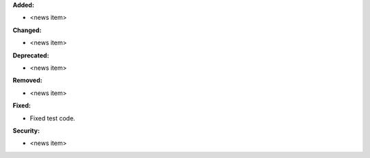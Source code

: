 **Added:**

* <news item>

**Changed:**

* <news item>

**Deprecated:**

* <news item>

**Removed:**

* <news item>

**Fixed:**

* Fixed test code.

**Security:**

* <news item>
